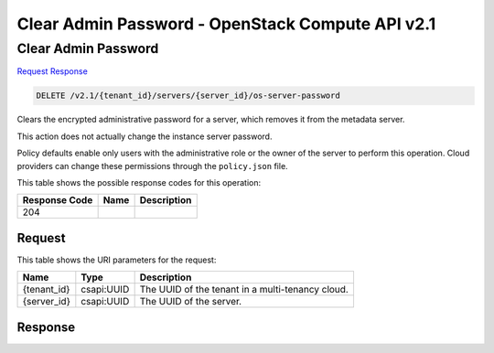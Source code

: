 =============================================================================
Clear Admin Password -  OpenStack Compute API v2.1
=============================================================================

Clear Admin Password
~~~~~~~~~~~~~~~~~~~~~~~~~

`Request <DELETE_clear_admin_password_v2.1_tenant_id_servers_server_id_os-server-password.rst#request>`__
`Response <DELETE_clear_admin_password_v2.1_tenant_id_servers_server_id_os-server-password.rst#response>`__

.. code-block:: javascript

    DELETE /v2.1/{tenant_id}/servers/{server_id}/os-server-password

Clears the encrypted administrative password for a server, which removes it from the metadata server.

This action does not actually change the instance server password.

Policy defaults enable only users with the administrative role or the owner of the server to perform this operation. Cloud providers can change these permissions through the ``policy.json`` file.



This table shows the possible response codes for this operation:


+--------------------------+-------------------------+-------------------------+
|Response Code             |Name                     |Description              |
+==========================+=========================+=========================+
|204                       |                         |                         |
+--------------------------+-------------------------+-------------------------+


Request
^^^^^^^^^^^^^^^^^

This table shows the URI parameters for the request:

+--------------------------+-------------------------+-------------------------+
|Name                      |Type                     |Description              |
+==========================+=========================+=========================+
|{tenant_id}               |csapi:UUID               |The UUID of the tenant   |
|                          |                         |in a multi-tenancy cloud.|
+--------------------------+-------------------------+-------------------------+
|{server_id}               |csapi:UUID               |The UUID of the server.  |
+--------------------------+-------------------------+-------------------------+








Response
^^^^^^^^^^^^^^^^^^




